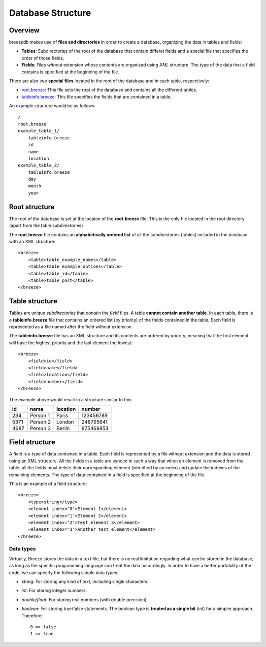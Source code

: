 Database Structure
==================

********
Overview
********

breezedb makes use of **files and directories** in order to create a database, organizing the data in tables and fields:

- **Tables**: Subdirectories of the root of the database that contain differet fields and a special file that specifies the order of those fields.
- **Fields**: Files *without* extension whose contents are organized using *XML* structure. The type of the data that a field contains is specified at the beginning of the file.

There are also two **special files** located in the root of the database and in each table, respectively:

- root.breeze_: This file sets the root of the database and contains all the different tables.
- tableinfo.breeze_: This file specifies the fields that are contained in a table.

An example structure would be as follows::

    /
    root.breeze
    example_table_1/
        tableinfo.breeze
        id
        name
        location
    example_table_2/
        tableinfo.breeze
        day
        month
        year

.. _root.breeze:

**************
Root structure
**************

The root of the database is set at the locaton of the **root.breeze** file. This is the only file located in the root directory (apart from the table subdirectories)

The **root.breeze** file contains an **alphabetically ordered list** of all the subdirectories (tables) included in the database with an XML structure::

    <breeze>
        <table>table_example_names</table>
        <table>table_example_options</table>
        <table>table_id</table>
        <table>table_post</table>
    </breeze>

.. _tableinfo.breeze:

***************
Table structure
***************

Tables are unique *subdirectories* that contain the *field* files. A table **cannot contain another table**. In each table, there is a **tableinfo.breeze** file that contains an ordered list (by priority) of the fields contained in the table. Each field is represented as a file named after the field without extension.

The **tableinfo.breeze** file has an XML structure and its contents are ordered by priority, meaning that the first element will have the highest priority and the last element the lowest::

    <breeze>
        <field>id</field>
        <field>name</field>
        <field>location</field>
        <field>number</field>
    </breeze>

The example above would result in a structure similar to this:

====  ========  ========  =========
 id     name    location  number
====  ========  ========  =========
234   Person 1  Paris     123456789
5371  Person 2  London    248795641
4687  Person 3  Berlin    875469853
====  ========  ========  =========


***************
Field structure
***************

A field is a type of data contained in a table. Each field is represented by a file without extension and the data is stored using an XML structure. All the fields in a table are synced in such a way that when an element is removed from the table, all the fields must delete their corresponding element (identified by an index) and update the indexes of the remaining elements. The type of data contained in a field is specified at the beginning of the file.

This is an example of a field structure::

    <breeze>
        <type>string</type>
        <element index="0">Element 1</element>
        <element index="1">Element 2</element>
        <element index="2">Test element 3</element>
        <element index="3">Another test element</element>
    </breeze>

Data types
##########

Virtually, Breeze stores the data in a text file, but there is no real limitation regarding what can be stored in the database, as long as the specific programming language can treat the data accordingly. In order to have a better portability of the code, we can specify the following simple data types:

- *string*: For storing any kind of text, including single characters.

- *int*: For storing integer numbers.

- *double/float*: For storing real numbers (with double precision).

- *boolean*: For storing true/false statements. The boolean type is **treated as a single bit** (int) for a simpler approach. Therefore::

    0 => false
    1 => true

